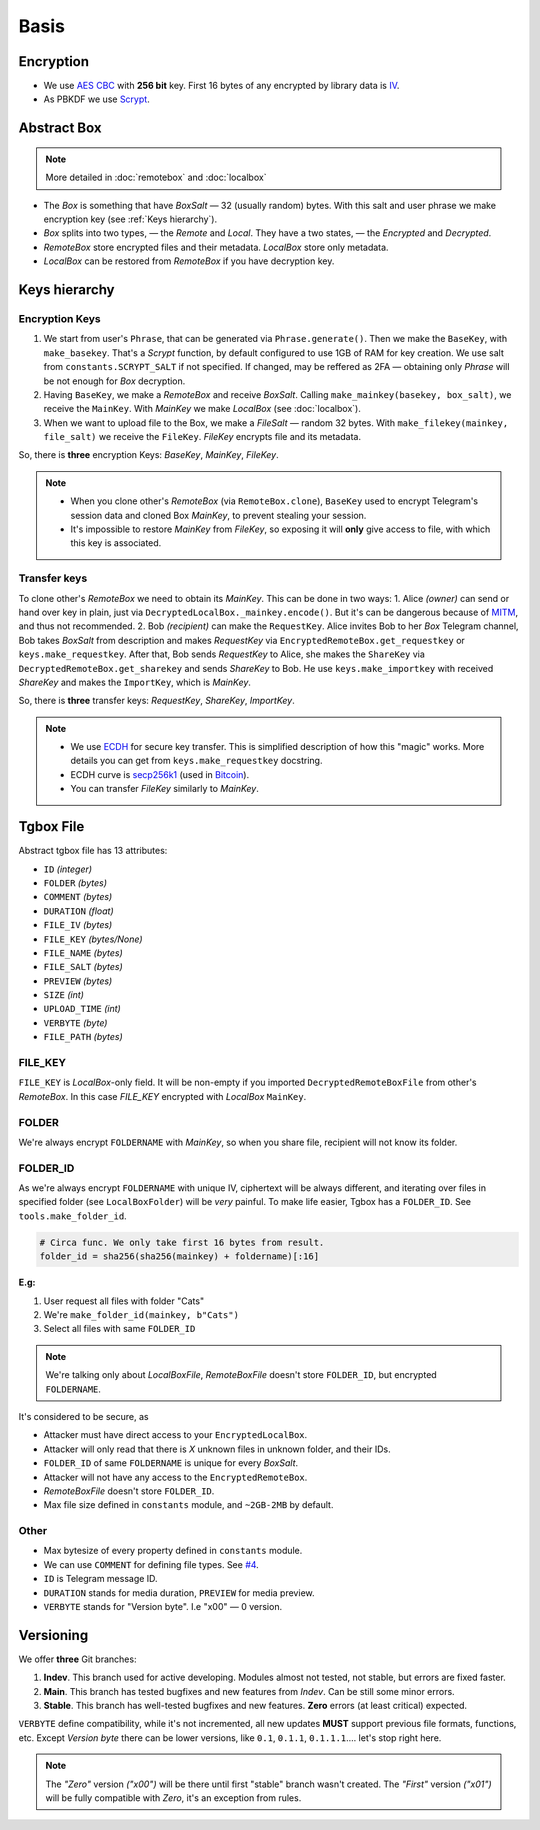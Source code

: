 Basis
=====

Encryption
----------

- We use `AES CBC <https://en.wikipedia.org/wiki/Block_cipher_mode_of_operation#Cipher_block_chaining_(CBC)>`_ with **256 bit** key. First 16 bytes of any encrypted by library data is `IV <https://en.wikipedia.org/wiki/Block_cipher_mode_of_operation#Initialization_vector_(IV)>`_.
- As PBKDF we use `Scrypt <https://en.wikipedia.org/wiki/Scrypt>`_.


Abstract Box
------------

.. note::
    More detailed in :doc:`remotebox` and :doc:`localbox`

- The *Box* is something that have *BoxSalt* — 32 (usually random) bytes. With this salt and user phrase we make encryption key (see :ref:`Keys hierarchy`). 

- *Box* splits into two types, — the *Remote* and *Local*. They have a two states, — the *Encrypted* and *Decrypted*. 

- *RemoteBox* store encrypted files and their metadata. *LocalBox* store only metadata.

- *LocalBox* can be restored from *RemoteBox* if you have decryption key.

Keys hierarchy
--------------

Encryption Keys
^^^^^^^^^^^^^^^

1. We start from user's ``Phrase``, that can be generated via ``Phrase.generate()``. Then we make the ``BaseKey``, with ``make_basekey``. That's a *Scrypt* function, by default configured to use 1GB of RAM for key creation. We use salt from ``constants.SCRYPT_SALT`` if not specified. If changed, may be reffered as 2FA — obtaining only *Phrase* will be not enough for *Box* decryption.

2. Having ``BaseKey``, we make a *RemoteBox* and receive *BoxSalt*. Calling ``make_mainkey(basekey, box_salt)``, we receive the ``MainKey``. With *MainKey* we make *LocalBox* (see :doc:`localbox`).

3. When we want to upload file to the Box, we make a *FileSalt* — random 32 bytes. With ``make_filekey(mainkey, file_salt)`` we receive the ``FileKey``. *FileKey* encrypts file and its metadata.

So, there is **three** encryption Keys: *BaseKey*, *MainKey*, *FileKey*.

.. note::
    - When you clone other's *RemoteBox* (via ``RemoteBox.clone``), ``BaseKey`` used to encrypt Telegram's session data and cloned Box *MainKey*, to prevent stealing your session.
    - It's impossible to restore *MainKey* from *FileKey*, so exposing it will **only** give access to file, with which this key is associated.

Transfer keys
^^^^^^^^^^^^^

To clone other's *RemoteBox* we need to obtain its *MainKey*. This can be done in two ways:
1. Alice *(owner)* can send or hand over key in plain, just via ``DecryptedLocalBox._mainkey.encode()``. But it's can be dangerous because of `MITM <https://en.wikipedia.org/wiki/Man-in-the-middle_attack>`_, and thus not recommended.
2. Bob *(recipient)* can make the ``RequestKey``. Alice invites Bob to her *Box* Telegram channel, Bob takes *BoxSalt* from description and makes *RequestKey* via ``EncryptedRemoteBox.get_requestkey`` or ``keys.make_requestkey``. After that, Bob sends *RequestKey* to Alice, she makes the ``ShareKey`` via ``DecryptedRemoteBox.get_sharekey`` and sends *ShareKey* to Bob. He use ``keys.make_importkey`` with received *ShareKey* and makes the ``ImportKey``, which is *MainKey*.

So, there is **three** transfer keys: *RequestKey*, *ShareKey*, *ImportKey*.

.. note::
    - We use `ECDH <https://en.wikipedia.org/wiki/Elliptic-curve_Diffie%E2%80%93Hellman>`_ for secure key transfer. This is simplified description of how this "magic" works. More details you can get from ``keys.make_requestkey`` docstring.
    - ECDH curve is `secp256k1 <https://en.bitcoin.it/wiki/Secp256k1>`_ (used in `Bitcoin <https://en.wikipedia.org/wiki/Bitcoin>`_).
    - You can transfer *FileKey* similarly to *MainKey*.


Tgbox File
----------

Abstract tgbox file has 13 attributes:

- ``ID`` *(integer)*
- ``FOLDER`` *(bytes)* 
- ``COMMENT`` *(bytes)*
- ``DURATION`` *(float)*
- ``FILE_IV`` *(bytes)*
- ``FILE_KEY`` *(bytes/None)*
- ``FILE_NAME`` *(bytes)*
- ``FILE_SALT`` *(bytes)*
- ``PREVIEW`` *(bytes)*
- ``SIZE`` *(int)*
- ``UPLOAD_TIME`` *(int)*
- ``VERBYTE`` *(byte)*
- ``FILE_PATH`` *(bytes)*

FILE_KEY
^^^^^^^^

``FILE_KEY`` is *LocalBox*-only field. It will be non-empty if you imported ``DecryptedRemoteBoxFile`` from other's *RemoteBox*. In this case *FILE_KEY* encrypted with *LocalBox* ``MainKey``.

FOLDER
^^^^^^

We're always encrypt ``FOLDERNAME`` with *MainKey*, so when you share file, recipient will not know its folder.

FOLDER_ID
^^^^^^^^^

As we're always encrypt ``FOLDERNAME`` with unique IV, ciphertext will be always different, and iterating over files in specified folder (see ``LocalBoxFolder``) will be *very* painful. To make life easier, Tgbox has a ``FOLDER_ID``. See ``tools.make_folder_id``.

.. code-block:: python

    # Circa func. We only take first 16 bytes from result.
    folder_id = sha256(sha256(mainkey) + foldername)[:16]

**E.g:**

1. User request all files with folder "Cats"
2. We're ``make_folder_id(mainkey, b"Cats")``
3. Select all files with same ``FOLDER_ID``

.. note::
    We're talking only about *LocalBoxFile*, *RemoteBoxFile* doesn't store ``FOLDER_ID``, but encrypted ``FOLDERNAME``.

It's considered to be secure, as 

- Attacker must have direct access to your ``EncryptedLocalBox``.
- Attacker will only read that there is *X* unknown files in unknown folder, and their IDs.
- ``FOLDER_ID`` of same ``FOLDERNAME`` is unique for every *BoxSalt*.
- Attacker will not have any access to the ``EncryptedRemoteBox``.
- *RemoteBoxFile* doesn't store ``FOLDER_ID``.
- Max file size defined in ``constants`` module, and ``~2GB-2MB`` by default.

Other
^^^^^

- Max bytesize of every property defined in ``constants`` module.
- We can use ``COMMENT`` for defining file types. See `#4 <https://github.com/NonProjects/tgbox/issues/4>`_.
- ``ID`` is Telegram message ID.
- ``DURATION`` stands for media duration, ``PREVIEW`` for media preview.
- ``VERBYTE`` stands for "Version byte". I.e "\x00" — 0 version.  

Versioning
----------

We offer **three** Git branches:

1. **Indev**. This branch used for active developing. Modules almost not tested, not stable, but errors are fixed faster. 
2. **Main**. This branch has tested bugfixes and new features from *Indev*. Can be still some minor errors.
3. **Stable**. This branch has well-tested bugfixes and new features. **Zero** errors (at least critical) expected.

``VERBYTE`` define compatibility, while it's not incremented, all new updates **MUST** support previous file formats, functions, etc. Except *Version byte* there can be lower versions, like ``0.1``, ``0.1.1``, ``0.1.1.1``.... let's stop right here.

.. note::
    The *"Zero"* version *("\x00")* will be there until first "stable" branch wasn't created. The *"First"* version *("\x01")* will be fully compatible with *Zero*, it's an exception from rules.

